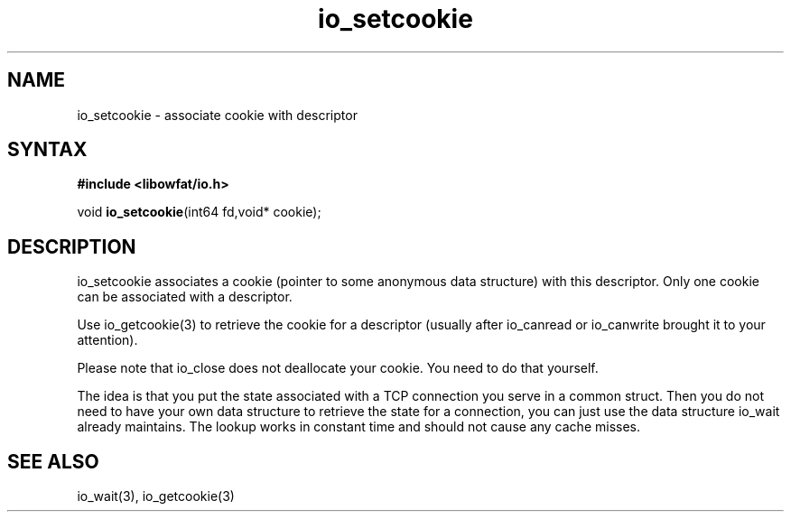 .TH io_setcookie 3
.SH NAME
io_setcookie \- associate cookie with descriptor
.SH SYNTAX
.B #include <libowfat/io.h>

void \fBio_setcookie\fP(int64 fd,void* cookie);
.SH DESCRIPTION
io_setcookie associates a cookie (pointer to some anonymous data
structure) with this descriptor.  Only one cookie can be associated with
a descriptor.

Use io_getcookie(3) to retrieve the cookie for a descriptor (usually
after io_canread or io_canwrite brought it to your attention).

Please note that io_close does not deallocate your cookie.  You need to
do that yourself.

The idea is that you put the state associated with a TCP connection you
serve in a common struct.  Then you do not need to have your own data
structure to retrieve the state for a connection, you can just use the
data structure io_wait already maintains.  The lookup works in constant
time and should not cause any cache misses.
.SH "SEE ALSO"
io_wait(3), io_getcookie(3)

